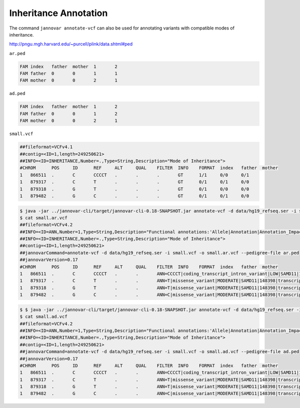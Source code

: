 .. _inheritance:

======================
Inheritance Annotation
======================

.. note:

    Caution: this is work in progress

The command ``jannovar annotate-vcf`` can also be used for annotating variants with compatible modes of inheritance.

http://pngu.mgh.harvard.edu/~purcell/plink/data.shtml#ped

``ar.ped``

.. code-block:: text

    FAM	index	father	mother	1	2
    FAM	father	0	0	1	1
    FAM	mother	0	0	2	1

``ad.ped``

.. code-block:: text

    FAM	index	father	mother	1	2
    FAM	father	0	0	1	2
    FAM	mother	0	0	2	1

``small.vcf``

.. code-block:: text

    ##fileformat=VCFv4.1
    ##contig=<ID=1,length=249250621>
    ##INFO=<ID=INHERITANCE,Number=.,Type=String,Description="Mode of Inheritance">
    #CHROM	POS	ID	REF	ALT	QUAL	FILTER	INFO	FORMAT	index	father	mother
    1	866511	.	C	CCCCT	.	.	.	GT	1/1	0/0	0/1
    1	879317	.	C	T	.	.	.	GT	0/1	0/1	0/0
    1	879318	.	G	T	.	.	.	GT	0/1	0/0	0/0
    1	879482	.	G	C	.	.	.	GT	0/1	0/1	0/0

.. code-block:: console

    $ java -jar ../jannovar-cli/target/jannovar-cli-0.18-SNAPSHOT.jar annotate-vcf -d data/hg19_refseq.ser -i small.vcf -o small.ar.vcf --pedigree-file ar.ped
    $ cat small.ar.vcf
    ##fileformat=VCFv4.2
    ##INFO=<ID=ANN,Number=1,Type=String,Description="Functional annotations:'Allele|Annotation|Annotation_Impact|Gene_Name|Gene_ID|Feature_Type|Feature_ID|Transcript_BioType|Rank|HGVS.c|HGVS.p|cDNA.pos / cDNA.length|CDS.pos / CDS.length|AA.pos / AA.length|Distance|ERRORS / WARNINGS / INFO'">
    ##INFO=<ID=INHERITANCE,Number=.,Type=String,Description="Mode of Inheritance">
    ##contig=<ID=1,length=249250621>
    ##jannovarCommand=annotate-vcf -d data/hg19_refseq.ser -i small.vcf -o small.ar.vcf --pedigree-file ar.ped
    ##jannovarVersion=0.17
    #CHROM	POS	ID	REF	ALT	QUAL	FILTER	INFO	FORMAT	index	father	mother
    1	866511	.	C	CCCCT	.	.	ANN=CCCCT|coding_transcript_intron_variant|LOW|SAMD11|148398|transcript|NM_152486.2|Coding|4/13|c.305+42_305+43insCCCT|p.(%3D)|386/18841|306/2046|102/682||	GT	1/1	0/0	0/1
    1	879317	.	C	T	.	.	ANN=T|missense_variant|MODERATE|SAMD11|148398|transcript|XM_005244727.1|Coding|9/9|c.799C>T|p.(Arg267Cys)|1155/19962|799/1188|267/396||	GT	0/1	0/1	0/0
    1	879318	.	G	T	.	.	ANN=T|missense_variant|MODERATE|SAMD11|148398|transcript|NM_152486.2|Coding|14/14|c.1831G>T|p.(Val611Leu)|1911/18841|1831/2046|611/682||;INHERITANCE=AD	GT	0/1	0/0	0/0
    1	879482	.	G	C	.	.	ANN=C|missense_variant|MODERATE|SAMD11|148398|transcript|XM_005244727.1|Coding|9/9|c.964G>C|p.(Asp322His)|1320/19962|964/1188|322/396||	GT	0/1	0/1	0/0

.. code-block:: console

    $ $ java -jar ../jannovar-cli/target/jannovar-cli-0.18-SNAPSHOT.jar annotate-vcf -d data/hg19_refseq.ser -i small.vcf -o small.ad.vcf --pedigree-file ad.ped
    $ cat small.ad.vcf
    ##fileformat=VCFv4.2
    ##INFO=<ID=ANN,Number=1,Type=String,Description="Functional annotations:'Allele|Annotation|Annotation_Impact|Gene_Name|Gene_ID|Feature_Type|Feature_ID|Transcript_BioType|Rank|HGVS.c|HGVS.p|cDNA.pos / cDNA.length|CDS.pos / CDS.length|AA.pos / AA.length|Distance|ERRORS / WARNINGS / INFO'">
    ##INFO=<ID=INHERITANCE,Number=.,Type=String,Description="Mode of Inheritance">
    ##contig=<ID=1,length=249250621>
    ##jannovarCommand=annotate-vcf -d data/hg19_refseq.ser -i small.vcf -o small.ad.vcf --pedigree-file ad.ped
    ##jannovarVersion=0.17
    #CHROM	POS	ID	REF	ALT	QUAL	FILTER	INFO	FORMAT	index	father	mother
    1	866511	.	C	CCCCT	.	.	ANN=CCCCT|coding_transcript_intron_variant|LOW|SAMD11|148398|transcript|NM_152486.2|Coding|4/13|c.305+42_305+43insCCCT|p.(%3D)|386/18841|306/2046|102/682||	GT	1/1	0/0	0/1
    1	879317	.	C	T	.	.	ANN=T|missense_variant|MODERATE|SAMD11|148398|transcript|XM_005244727.1|Coding|9/9|c.799C>T|p.(Arg267Cys)|1155/19962|799/1188|267/396||;INHERITANCE=AD	GT	0/1	0/1	0/0
    1	879318	.	G	T	.	.	ANN=T|missense_variant|MODERATE|SAMD11|148398|transcript|NM_152486.2|Coding|14/14|c.1831G>T|p.(Val611Leu)|1911/18841|1831/2046|611/682||	GT	0/1	0/0	0/0
    1	879482	.	G	C	.	.	ANN=C|missense_variant|MODERATE|SAMD11|148398|transcript|XM_005244727.1|Coding|9/9|c.964G>C|p.(Asp322His)|1320/19962|964/1188|322/396||;INHERITANCE=AD	GT	0/1	0/1	0/0

